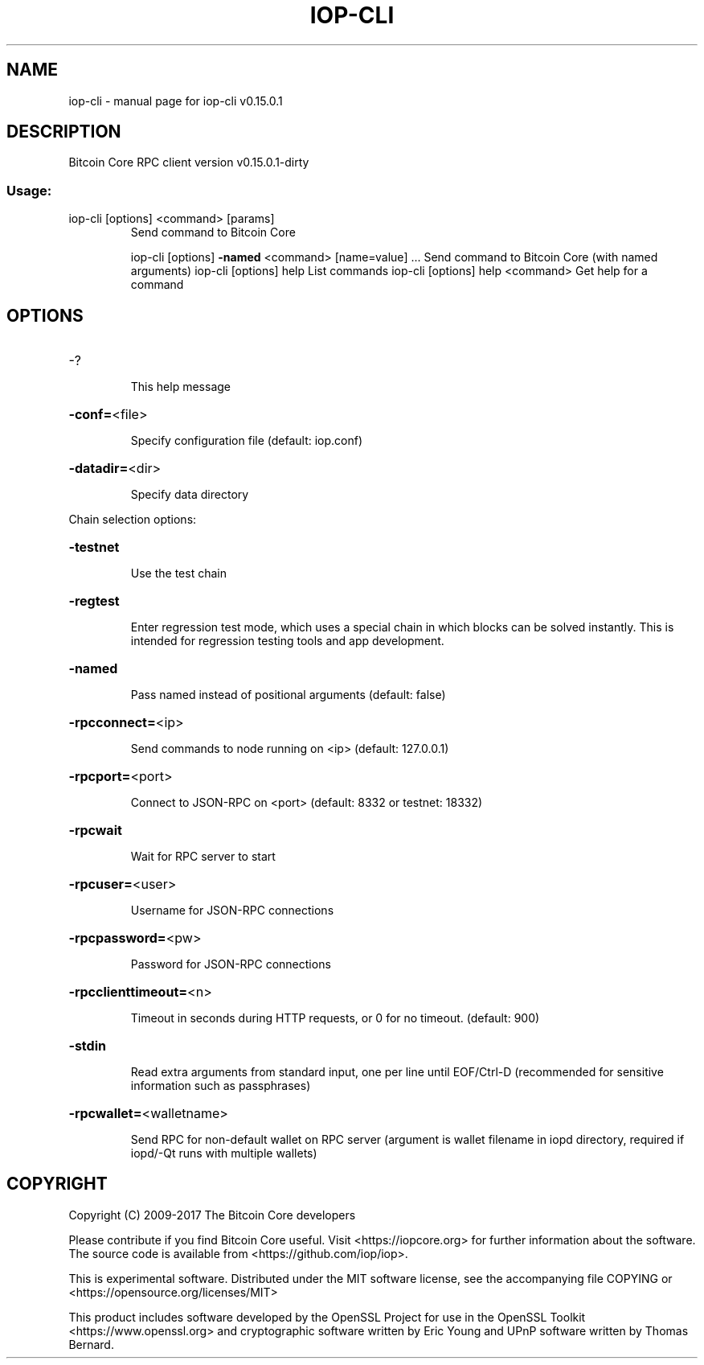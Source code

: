 .\" DO NOT MODIFY THIS FILE!  It was generated by help2man 1.47.3.
.TH IOP-CLI "1" "September 2017" "iop-cli v0.15.0.1" "User Commands"
.SH NAME
iop-cli \- manual page for iop-cli v0.15.0.1
.SH DESCRIPTION
Bitcoin Core RPC client version v0.15.0.1\-dirty
.SS "Usage:"
.TP
iop\-cli [options] <command> [params]
Send command to Bitcoin Core
.IP
iop\-cli [options] \fB\-named\fR <command> [name=value] ... Send command to Bitcoin Core (with named arguments)
iop\-cli [options] help                List commands
iop\-cli [options] help <command>      Get help for a command
.SH OPTIONS
.HP
\-?
.IP
This help message
.HP
\fB\-conf=\fR<file>
.IP
Specify configuration file (default: iop.conf)
.HP
\fB\-datadir=\fR<dir>
.IP
Specify data directory
.PP
Chain selection options:
.HP
\fB\-testnet\fR
.IP
Use the test chain
.HP
\fB\-regtest\fR
.IP
Enter regression test mode, which uses a special chain in which blocks
can be solved instantly. This is intended for regression testing
tools and app development.
.HP
\fB\-named\fR
.IP
Pass named instead of positional arguments (default: false)
.HP
\fB\-rpcconnect=\fR<ip>
.IP
Send commands to node running on <ip> (default: 127.0.0.1)
.HP
\fB\-rpcport=\fR<port>
.IP
Connect to JSON\-RPC on <port> (default: 8332 or testnet: 18332)
.HP
\fB\-rpcwait\fR
.IP
Wait for RPC server to start
.HP
\fB\-rpcuser=\fR<user>
.IP
Username for JSON\-RPC connections
.HP
\fB\-rpcpassword=\fR<pw>
.IP
Password for JSON\-RPC connections
.HP
\fB\-rpcclienttimeout=\fR<n>
.IP
Timeout in seconds during HTTP requests, or 0 for no timeout. (default:
900)
.HP
\fB\-stdin\fR
.IP
Read extra arguments from standard input, one per line until EOF/Ctrl\-D
(recommended for sensitive information such as passphrases)
.HP
\fB\-rpcwallet=\fR<walletname>
.IP
Send RPC for non\-default wallet on RPC server (argument is wallet
filename in iopd directory, required if iopd/\-Qt runs
with multiple wallets)
.SH COPYRIGHT
Copyright (C) 2009-2017 The Bitcoin Core developers

Please contribute if you find Bitcoin Core useful. Visit
<https://iopcore.org> for further information about the software.
The source code is available from <https://github.com/iop/iop>.

This is experimental software.
Distributed under the MIT software license, see the accompanying file COPYING
or <https://opensource.org/licenses/MIT>

This product includes software developed by the OpenSSL Project for use in the
OpenSSL Toolkit <https://www.openssl.org> and cryptographic software written by
Eric Young and UPnP software written by Thomas Bernard.
